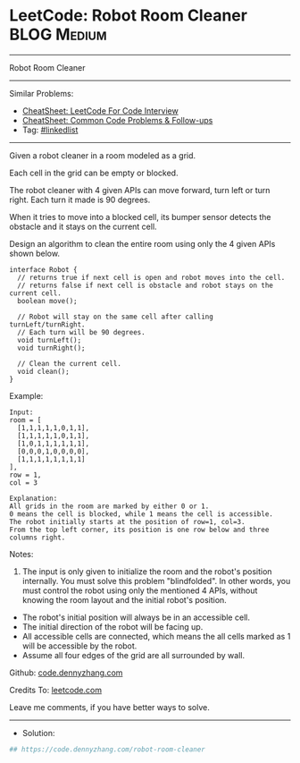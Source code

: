 * LeetCode: Robot Room Cleaner                                  :BLOG:Medium:
#+STARTUP: showeverything
#+OPTIONS: toc:nil \n:t ^:nil creator:nil d:nil
:PROPERTIES:
:type:     linkedlist
:END:
---------------------------------------------------------------------
Robot Room Cleaner
---------------------------------------------------------------------
#+BEGIN_HTML
<a href="https://github.com/dennyzhang/code.dennyzhang.com/tree/master/problems/robot-room-cleaner"><img align="right" width="200" height="183" src="https://www.dennyzhang.com/wp-content/uploads/denny/watermark/github.png" /></a>
#+END_HTML
Similar Problems:
- [[https://cheatsheet.dennyzhang.com/cheatsheet-leetcode-A4][CheatSheet: LeetCode For Code Interview]]
- [[https://cheatsheet.dennyzhang.com/cheatsheet-followup-A4][CheatSheet: Common Code Problems & Follow-ups]]
- Tag: [[https://code.dennyzhang.com/review-linkedlist][#linkedlist]]
---------------------------------------------------------------------
Given a robot cleaner in a room modeled as a grid.

Each cell in the grid can be empty or blocked.

The robot cleaner with 4 given APIs can move forward, turn left or turn right. Each turn it made is 90 degrees.

When it tries to move into a blocked cell, its bumper sensor detects the obstacle and it stays on the current cell.

Design an algorithm to clean the entire room using only the 4 given APIs shown below.
#+BEGIN_EXAMPLE
interface Robot {
  // returns true if next cell is open and robot moves into the cell.
  // returns false if next cell is obstacle and robot stays on the current cell.
  boolean move();

  // Robot will stay on the same cell after calling turnLeft/turnRight.
  // Each turn will be 90 degrees.
  void turnLeft();
  void turnRight();

  // Clean the current cell.
  void clean();
}
#+END_EXAMPLE

Example:
#+BEGIN_EXAMPLE
Input:
room = [
  [1,1,1,1,1,0,1,1],
  [1,1,1,1,1,0,1,1],
  [1,0,1,1,1,1,1,1],
  [0,0,0,1,0,0,0,0],
  [1,1,1,1,1,1,1,1]
],
row = 1,
col = 3

Explanation:
All grids in the room are marked by either 0 or 1.
0 means the cell is blocked, while 1 means the cell is accessible.
The robot initially starts at the position of row=1, col=3.
From the top left corner, its position is one row below and three columns right.
#+END_EXAMPLE

Notes:

1. The input is only given to initialize the room and the robot's position internally. You must solve this problem "blindfolded". In other words, you must control the robot using only the mentioned 4 APIs, without knowing the room layout and the initial robot's position.
- The robot's initial position will always be in an accessible cell.
- The initial direction of the robot will be facing up.
- All accessible cells are connected, which means the all cells marked as 1 will be accessible by the robot.
- Assume all four edges of the grid are all surrounded by wall.

Github: [[https://github.com/dennyzhang/code.dennyzhang.com/tree/master/problems/robot-room-cleaner][code.dennyzhang.com]]

Credits To: [[https://leetcode.com/problems/robot-room-cleaner/description/][leetcode.com]]

Leave me comments, if you have better ways to solve.
---------------------------------------------------------------------
- Solution:

#+BEGIN_SRC python
## https://code.dennyzhang.com/robot-room-cleaner

#+END_SRC

#+BEGIN_HTML
<div style="overflow: hidden;">
<div style="float: left; padding: 5px"> <a href="https://www.linkedin.com/in/dennyzhang001"><img src="https://www.dennyzhang.com/wp-content/uploads/sns/linkedin.png" alt="linkedin" /></a></div>
<div style="float: left; padding: 5px"><a href="https://github.com/dennyzhang"><img src="https://www.dennyzhang.com/wp-content/uploads/sns/github.png" alt="github" /></a></div>
<div style="float: left; padding: 5px"><a href="https://www.dennyzhang.com/slack" target="_blank" rel="nofollow"><img src="https://www.dennyzhang.com/wp-content/uploads/sns/slack.png" alt="slack"/></a></div>
</div>
#+END_HTML
